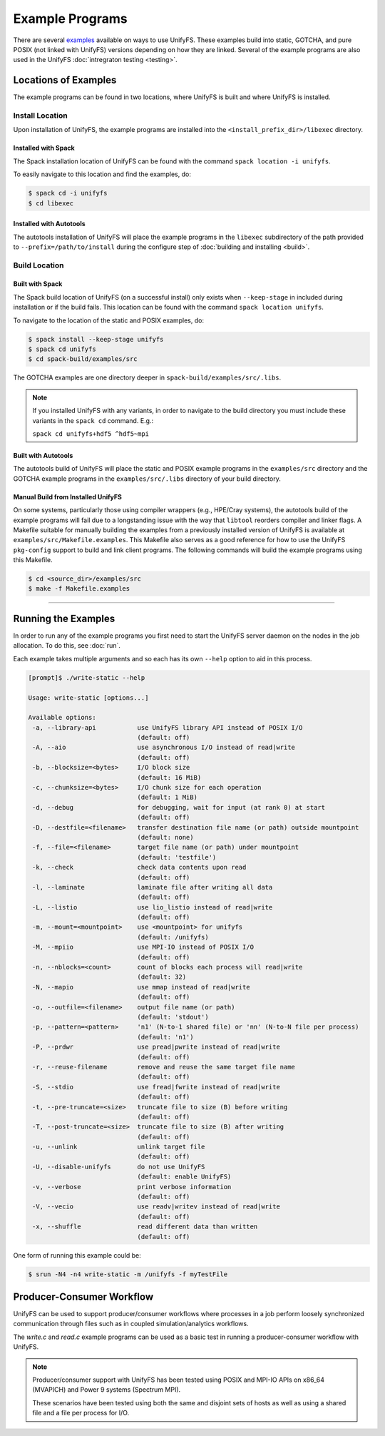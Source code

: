 ****************
Example Programs
****************

There are several examples_ available on ways to use UnifyFS. These examples
build into static, GOTCHA, and pure POSIX (not linked with UnifyFS) versions
depending on how they are linked. Several of the example programs are also used
in the UnifyFS :doc:`intregraton testing <testing>`.

Locations of Examples
=====================

The example programs can be found in two locations, where UnifyFS is built and
where UnifyFS is installed.

Install Location
----------------

Upon installation of UnifyFS, the example programs are installed into the
``<install_prefix_dir>/libexec`` directory.

Installed with Spack
^^^^^^^^^^^^^^^^^^^^

The Spack installation location of UnifyFS can be found with the command
``spack location -i unifyfs``.

To easily navigate to this location and find the examples, do:

.. code-block:: Bash

    $ spack cd -i unifyfs
    $ cd libexec

Installed with Autotools
^^^^^^^^^^^^^^^^^^^^^^^^

The autotools installation of UnifyFS will place the example programs in the
``libexec`` subdirectory of the path provided to ``--prefix=/path/to/install`` during
the configure step of :doc:`building and installing <build>`.

Build Location
--------------

Built with Spack
^^^^^^^^^^^^^^^^

The Spack build location of UnifyFS (on a successful install) only exists when
``--keep-stage`` in included during installation or if the build fails. This
location can be found with the command ``spack location unifyfs``.

To navigate to the location of the static and POSIX examples, do:

.. code-block:: bash

    $ spack install --keep-stage unifyfs
    $ spack cd unifyfs
    $ cd spack-build/examples/src

The GOTCHA examples are one directory deeper in
``spack-build/examples/src/.libs``.

.. note::

    If you installed UnifyFS with any variants, in order to navigate to the
    build directory you must include these variants in the ``spack cd``
    command. E.g.:

    ``spack cd unifyfs+hdf5 ^hdf5~mpi``

Built with Autotools
^^^^^^^^^^^^^^^^^^^^

The autotools build of UnifyFS will place the static and POSIX example programs
in the ``examples/src`` directory and the GOTCHA example programs in the
``examples/src/.libs`` directory of your build directory.


Manual Build from Installed UnifyFS
^^^^^^^^^^^^^^^^^^^^^^^^^^^^^^^^^^^

On some systems, particularly those using compiler wrappers (e.g., HPE/Cray
systems), the autotools build of the example programs will fail due to a
longstanding issue with the way that ``libtool`` reorders compiler and
linker flags. A Makefile suitable for manually building the examples from a
previously installed version of UnifyFS is available at
``examples/src/Makefile.examples``. This Makefile also serves as a good
reference for how to use the UnifyFS ``pkg-config`` support to build and link
client programs. The following commands will build the example programs
using this Makefile.

.. code-block:: bash

    $ cd <source_dir>/examples/src
    $ make -f Makefile.examples

------------

.. _run-ex-label:

Running the Examples
====================

In order to run any of the example programs you first need to start the UnifyFS
server daemon on the nodes in the job allocation. To do this, see
:doc:`run`.

Each example takes multiple arguments and so each has its own ``--help`` option
to aid in this process.

.. code-block:: none

    [prompt]$ ./write-static --help

    Usage: write-static [options...]

    Available options:
     -a, --library-api           use UnifyFS library API instead of POSIX I/O
                                 (default: off)
     -A, --aio                   use asynchronous I/O instead of read|write
                                 (default: off)
     -b, --blocksize=<bytes>     I/O block size
                                 (default: 16 MiB)
     -c, --chunksize=<bytes>     I/O chunk size for each operation
                                 (default: 1 MiB)
     -d, --debug                 for debugging, wait for input (at rank 0) at start
                                 (default: off)
     -D, --destfile=<filename>   transfer destination file name (or path) outside mountpoint
                                 (default: none)
     -f, --file=<filename>       target file name (or path) under mountpoint
                                 (default: 'testfile')
     -k, --check                 check data contents upon read
                                 (default: off)
     -l, --laminate              laminate file after writing all data
                                 (default: off)
     -L, --listio                use lio_listio instead of read|write
                                 (default: off)
     -m, --mount=<mountpoint>    use <mountpoint> for unifyfs
                                 (default: /unifyfs)
     -M, --mpiio                 use MPI-IO instead of POSIX I/O
                                 (default: off)
     -n, --nblocks=<count>       count of blocks each process will read|write
                                 (default: 32)
     -N, --mapio                 use mmap instead of read|write
                                 (default: off)
     -o, --outfile=<filename>    output file name (or path)
                                 (default: 'stdout')
     -p, --pattern=<pattern>     'n1' (N-to-1 shared file) or 'nn' (N-to-N file per process)
                                 (default: 'n1')
     -P, --prdwr                 use pread|pwrite instead of read|write
                                 (default: off)
     -r, --reuse-filename        remove and reuse the same target file name
                                 (default: off)
     -S, --stdio                 use fread|fwrite instead of read|write
                                 (default: off)
     -t, --pre-truncate=<size>   truncate file to size (B) before writing
                                 (default: off)
     -T, --post-truncate=<size>  truncate file to size (B) after writing
                                 (default: off)
     -u, --unlink                unlink target file
                                 (default: off)
     -U, --disable-unifyfs       do not use UnifyFS
                                 (default: enable UnifyFS)
     -v, --verbose               print verbose information
                                 (default: off)
     -V, --vecio                 use readv|writev instead of read|write
                                 (default: off)
     -x, --shuffle               read different data than written
                                 (default: off)

One form of running this example could be:

.. code-block:: Bash

    $ srun -N4 -n4 write-static -m /unifyfs -f myTestFile

Producer-Consumer Workflow
==========================

UnifyFS can be used to support producer/consumer workflows where processes in a
job perform loosely synchronized communication through files such as in coupled
simulation/analytics workflows.

The *write.c* and *read.c* example programs can be used as a basic test in
running a producer-consumer workflow with UnifyFS.

.. code-block:: Bash
    :caption: All hosts in allocation

    $ # start unifyfs
    $
    $ # write on all hosts
    $ srun -N4 -n16 write-gotcha -f testfile
    $
    $ # read on all hosts
    $ srun -N4 -n16 read-gotcha -f testfile
    $
    $ # stop unifyfs

.. code-block:: Bash
    :caption: Disjoint hosts in allocation

    $ # start unifyfs
    $
    $ # write on half of hosts
    $ srun -N2 -n8 --exclude=$hostlist_subset1 write-gotcha -f testfile
    $
    $ # read on other half of hosts
    $ srun -N2 -n8 --exclude=$hostlist_subset2 read-gotcha -f testfile
    $
    $ # stop unifyfs

.. note::
    Producer/consumer support with UnifyFS has been tested using POSIX and
    MPI-IO APIs on x86_64 (MVAPICH) and Power 9 systems (Spectrum MPI).

    These scenarios have been tested using both the same and disjoint sets of
    hosts as well as using a shared file and a file per process for I/O.

.. explicit external hyperlink targets

.. _examples: https://github.com/LLNL/UnifyFS/tree/dev/examples/src
